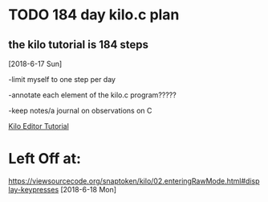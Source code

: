 * TODO 184 day kilo.c plan
** the kilo tutorial is 184 steps 

[2018-6-17 Sun]

-limit myself to one step per day

-annotate each element of the kilo.c program?????

-keep notes/a journal on observations on C

[[https://viewsourcecode.org/snaptoken/kilo/][Kilo Editor Tutorial]]

* Left Off at:
https://viewsourcecode.org/snaptoken/kilo/02.enteringRawMode.html#display-keypresses
[2018-6-18 Mon]
